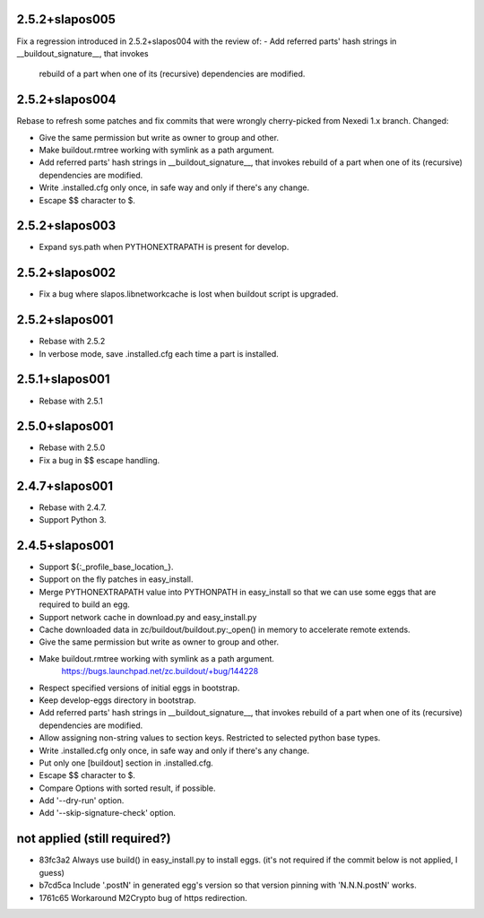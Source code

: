 2.5.2+slapos005
---------------

Fix a regression introduced in 2.5.2+slapos004 with the review of:
- Add referred parts' hash strings in __buildout_signature__, that invokes
  rebuild of a part when one of its (recursive) dependencies are modified.

2.5.2+slapos004
---------------

Rebase to refresh some patches and fix commits that were wrongly cherry-picked
from Nexedi 1.x branch. Changed:

- Give the same permission but write as owner to group and other.
- Make buildout.rmtree working with symlink as a path argument.
- Add referred parts' hash strings in __buildout_signature__, that invokes
  rebuild of a part when one of its (recursive) dependencies are modified.
- Write .installed.cfg only once, in safe way and only if there's any change.
- Escape $$ character to $.

2.5.2+slapos003
---------------

- Expand sys.path when PYTHONEXTRAPATH is present for develop.

2.5.2+slapos002
---------------

- Fix a bug where slapos.libnetworkcache is lost when buildout script
  is upgraded.

2.5.2+slapos001
---------------

- Rebase with 2.5.2
- In verbose mode, save .installed.cfg each time a part is installed.

2.5.1+slapos001
---------------

- Rebase with 2.5.1

2.5.0+slapos001
---------------

- Rebase with 2.5.0
- Fix a bug in $$ escape handling.

2.4.7+slapos001
---------------

- Rebase with 2.4.7.
- Support Python 3.

2.4.5+slapos001
---------------

- Support ${:_profile_base_location_}.
- Support on the fly patches in easy_install.
- Merge PYTHONEXTRAPATH value into PYTHONPATH in easy_install so that we can
  use some eggs that are required to build an egg.
- Support network cache in download.py and easy_install.py
- Cache downloaded data in zc/buildout/buildout.py:_open() in memory
  to accelerate remote extends.
- Give the same permission but write as owner to group and other.
- Make buildout.rmtree working with symlink as a path argument.
    https://bugs.launchpad.net/zc.buildout/+bug/144228
- Respect specified versions of initial eggs in bootstrap.
- Keep develop-eggs directory in bootstrap.
- Add referred parts' hash strings in __buildout_signature__, that invokes
  rebuild of a part when one of its (recursive) dependencies are modified.
- Allow assigning non-string values to section keys. Restricted to selected
  python base types.
- Write .installed.cfg only once, in safe way and only if there's any change.
- Put only one [buildout] section in .installed.cfg.
- Escape $$ character to $.
- Compare Options with sorted result, if possible.
- Add '--dry-run' option.
- Add '--skip-signature-check' option.

not applied (still required?)
-----------------------------

- 83fc3a2 Always use build() in easy_install.py to install eggs.
  (it's not required if the commit below is not applied, I guess)
- b7cd5ca Include '.postN' in generated egg's version so that version pinning with 'N.N.N.postN' works.
- 1761c65 Workaround M2Crypto bug of https redirection.
